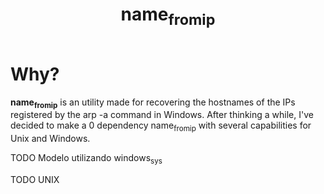 #+TITLE: name_from_ip
* Why?

*name_from_ip* is an utility made for recovering the hostnames of the IPs registered by the arp -a command in Windows. After thinking a while, I've decided to make a 0 dependency name_from_ip with several capabilities for Unix and Windows.

**** TODO Modelo utilizando windows_sys
**** TODO UNIX

